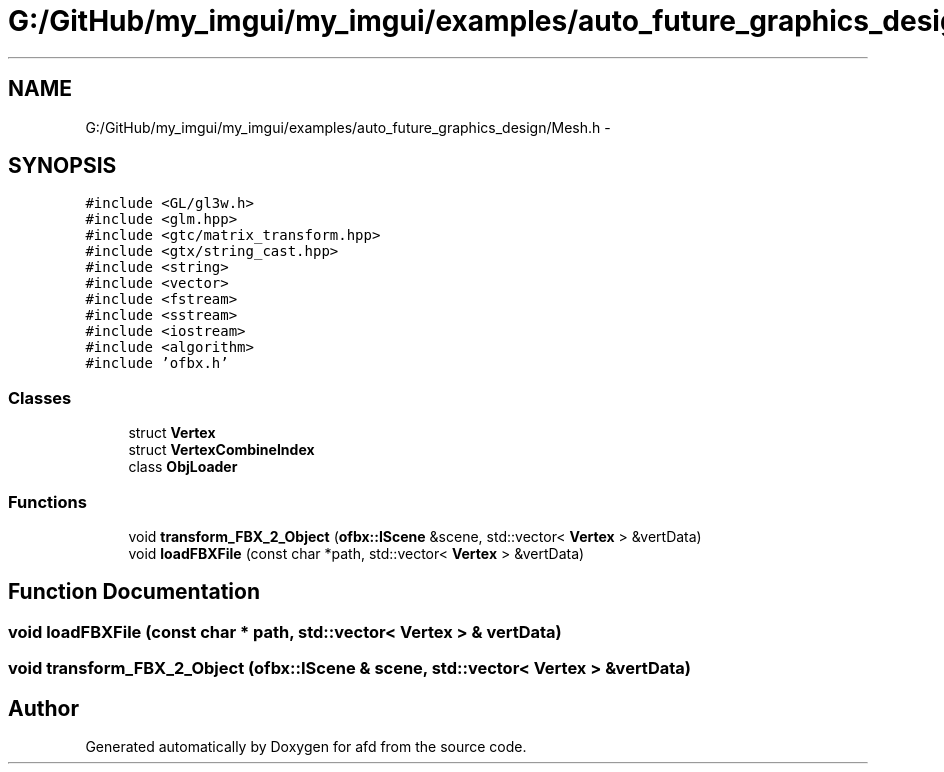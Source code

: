 .TH "G:/GitHub/my_imgui/my_imgui/examples/auto_future_graphics_design/Mesh.h" 3 "Thu Jun 14 2018" "afd" \" -*- nroff -*-
.ad l
.nh
.SH NAME
G:/GitHub/my_imgui/my_imgui/examples/auto_future_graphics_design/Mesh.h \- 
.SH SYNOPSIS
.br
.PP
\fC#include <GL/gl3w\&.h>\fP
.br
\fC#include <glm\&.hpp>\fP
.br
\fC#include <gtc/matrix_transform\&.hpp>\fP
.br
\fC#include <gtx/string_cast\&.hpp>\fP
.br
\fC#include <string>\fP
.br
\fC#include <vector>\fP
.br
\fC#include <fstream>\fP
.br
\fC#include <sstream>\fP
.br
\fC#include <iostream>\fP
.br
\fC#include <algorithm>\fP
.br
\fC#include 'ofbx\&.h'\fP
.br

.SS "Classes"

.in +1c
.ti -1c
.RI "struct \fBVertex\fP"
.br
.ti -1c
.RI "struct \fBVertexCombineIndex\fP"
.br
.ti -1c
.RI "class \fBObjLoader\fP"
.br
.in -1c
.SS "Functions"

.in +1c
.ti -1c
.RI "void \fBtransform_FBX_2_Object\fP (\fBofbx::IScene\fP &scene, std::vector< \fBVertex\fP > &vertData)"
.br
.ti -1c
.RI "void \fBloadFBXFile\fP (const char *path, std::vector< \fBVertex\fP > &vertData)"
.br
.in -1c
.SH "Function Documentation"
.PP 
.SS "void loadFBXFile (const char * path, std::vector< \fBVertex\fP > & vertData)"

.SS "void transform_FBX_2_Object (\fBofbx::IScene\fP & scene, std::vector< \fBVertex\fP > & vertData)"

.SH "Author"
.PP 
Generated automatically by Doxygen for afd from the source code\&.
